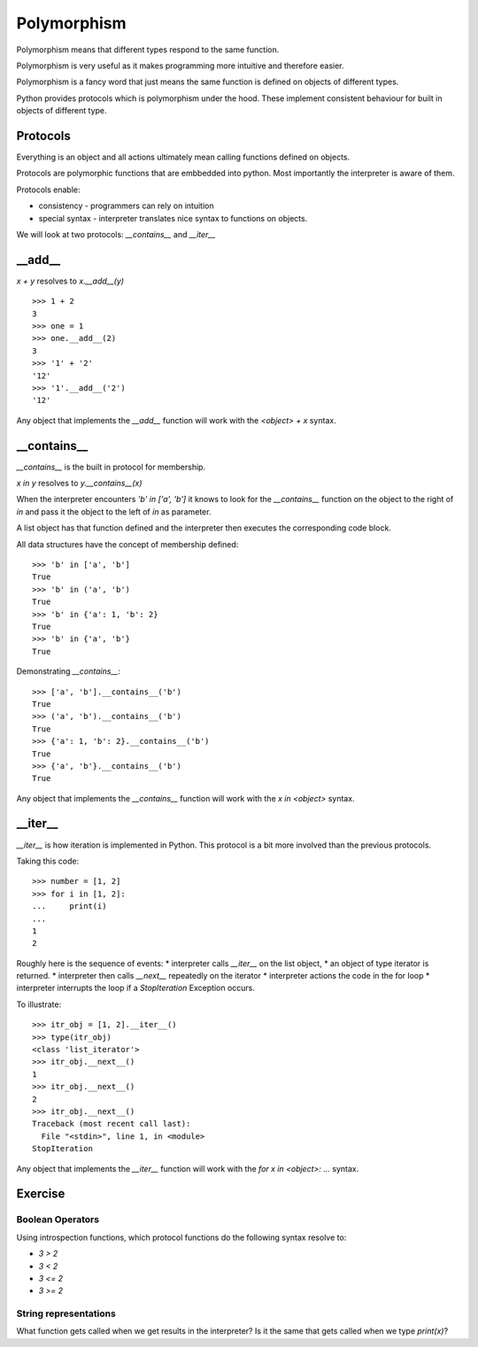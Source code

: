 Polymorphism
************

Polymorphism means that different types respond to the same function.

Polymorphism is very useful as it makes programming more intuitive and
therefore easier.

Polymorphism is a fancy word that just means the same function is
defined on objects of different types. 


Python provides protocols which is polymorphism under the hood. These implement consistent behaviour 
for built in objects of different type.

Protocols
=========

Everything is an object and all actions ultimately mean calling functions defined on objects.

Protocols are polymorphic functions that are embbedded into python. Most
importantly the interpreter is aware of them.

Protocols enable:

* consistency - programmers can rely on intuition
* special syntax - interpreter translates nice syntax to functions on objects.

We will look at two protocols: `__contains__` and `__iter__`

__add__
=======

`x + y` resolves to `x.__add__(y)`

::

    >>> 1 + 2
    3
    >>> one = 1
    >>> one.__add__(2)
    3
    >>> '1' + '2'
    '12'
    >>> '1'.__add__('2')
    '12'

Any object that implements the `__add__` function will work
with the `<object> + x` syntax.

__contains__
============

`__contains__` is the built in protocol for membership. 

`x in y` resolves to `y.__contains__(x)`

When the interpreter encounters `'b' in ['a', 'b']` it knows to look for the `__contains__`
function on the object to the right of `in` and pass it the object to the left
of `in` as parameter.

A list object has that function defined and the interpreter then executes the corresponding code block.


All data structures have the concept of membership defined::

    >>> 'b' in ['a', 'b']
    True
    >>> 'b' in ('a', 'b')
    True
    >>> 'b' in {'a': 1, 'b': 2}
    True
    >>> 'b' in {'a', 'b'}
    True

Demonstrating `__contains__`::

    >>> ['a', 'b'].__contains__('b')
    True
    >>> ('a', 'b').__contains__('b')
    True
    >>> {'a': 1, 'b': 2}.__contains__('b')
    True
    >>> {'a', 'b'}.__contains__('b')
    True

Any object that implements the `__contains__` function will work
with the `x in <object>` syntax.

__iter__
========

`__iter__` is how iteration is implemented in Python. This protocol is a bit more involved
than the previous protocols.

Taking this code::

    >>> number = [1, 2]
    >>> for i in [1, 2]:
    ...     print(i)
    ...
    1
    2

Roughly here is the sequence of events:
* interpreter calls `__iter__` on the list object, 
* an object of type iterator is returned.
* interpreter then calls `__next__` repeatedly on the iterator
* interpreter actions the code in the for loop
* interpreter interrupts the loop if a `StopIteration` Exception occurs.

To illustrate::

    >>> itr_obj = [1, 2].__iter__()
    >>> type(itr_obj)
    <class 'list_iterator'>
    >>> itr_obj.__next__()
    1
    >>> itr_obj.__next__()
    2
    >>> itr_obj.__next__()
    Traceback (most recent call last):
      File "<stdin>", line 1, in <module>
    StopIteration

Any object that implements the `__iter__` function will work 
with the `for x in <object>: ...` syntax.

Exercise
========

Boolean Operators
-----------------

Using introspection functions, which protocol functions do the following syntax
resolve to:

* `3 > 2`
* `3 < 2`
* `3 <= 2`
* `3 >= 2`

String representations
----------------------

What function gets called when we get results in the interpreter?
Is it the same that gets called when we type `print(x)`?
